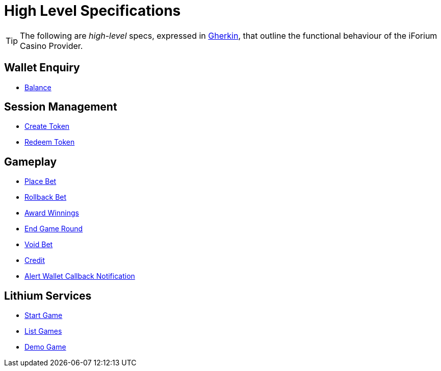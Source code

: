 = High Level Specifications

TIP: The following are _high-level_ specs, expressed in https://cucumber.io/docs/gherkin/reference/[Gherkin], that outline the functional behaviour of the iForium Casino Provider.

== Wallet Enquiry
* link:https://gitlab.com/playsafe/lithium/app-lithium-full/-/blob/develop/service-casino/service-casino-provider-iforium/docs/spec/high-level-spec-balance.adoc[Balance]

== Session Management
* link:https://gitlab.com/playsafe/lithium/app-lithium-full/-/blob/develop/service-casino/service-casino-provider-iforium/docs/spec/high-level-spec-createtoken.adoc[Create Token]
* link:https://gitlab.com/playsafe/lithium/app-lithium-full/-/blob/develop/service-casino/service-casino-provider-iforium/docs/spec/high-level-spec-redeemtoken.adoc[Redeem Token]

== Gameplay
* link:https://gitlab.com/playsafe/lithium/app-lithium-full/-/blob/develop/service-casino/service-casino-provider-iforium/docs/spec/high-level-spec-placebet.adoc[Place Bet]
* link:https://gitlab.com/playsafe/lithium/app-lithium-full/-/blob/develop/service-casino/service-casino-provider-iforium/docs/spec/high-level-spec-rollback.adoc[Rollback Bet]
* link:https://gitlab.com/playsafe/lithium/app-lithium-full/-/blob/develop/service-casino/service-casino-provider-iforium/docs/spec/high-level-spec-awardwinnings.adoc[Award Winnings]
* link:https://gitlab.com/playsafe/lithium/app-lithium-full/-/blob/develop/service-casino/service-casino-provider-iforium/docs/spec/high-level-spec-end.adoc[End Game Round]
* link:https://gitlab.com/playsafe/lithium/app-lithium-full/-/blob/develop/service-casino/service-casino-provider-iforium/docs/spec/high-level-spec-voidbet.adoc[Void Bet]
* link:https://gitlab.com/playsafe/lithium/app-lithium-full/-/blob/develop/service-casino/service-casino-provider-iforium/docs/spec/high-level-spec-credit.adoc[Credit]
* link:https://gitlab.com/playsafe/lithium/app-lithium-full/-/blob/develop/service-casino/service-casino-provider-iforium/docs/spec/high-level-spec-alertWalletCallBackNotification.adoc[Alert Wallet Callback Notification]

== Lithium Services

* link:https://gitlab.com/playsafe/lithium/app-lithium-full/-/blob/develop/service-casino/service-casino-provider-iforium/docs/spec/high-level-spec-startgame.adoc[Start Game]
* link:https://gitlab.com/playsafe/lithium/app-lithium-full/-/blob/develop/service-casino/service-casino-provider-iforium/docs/spec/high-level-spec-listgames.adoc[List Games]
* link:https://gitlab.com/playsafe/lithium/app-lithium-full/-/blob/develop/service-casino/service-casino-provider-iforium/docs/spec/high-level-spec-demogame.adoc[Demo Game]